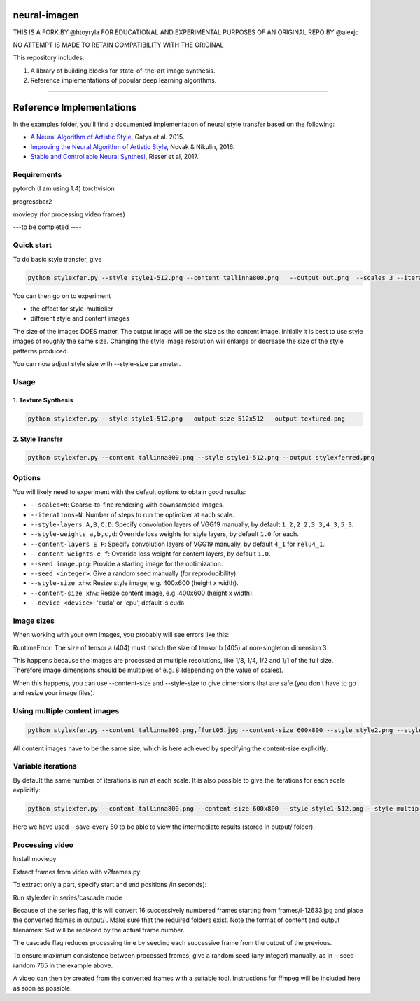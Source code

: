 neural-imagen
=============

THIS IS A FORK BY @htoyryla
FOR EDUCATIONAL AND EXPERIMENTAL PURPOSES
OF AN ORIGINAL REPO BY @alexjc

NO ATTEMPT IS MADE TO RETAIN COMPATIBILITY WITH THE ORIGINAL

This repository includes:

1. A library of building blocks for state-of-the-art image synthesis.
2. Reference implementations of popular deep learning algorithms.

----

Reference Implementations
=========================

In the examples folder, you'll find a documented implementation of neural style transfer based on the following:

* `A Neural Algorithm of Artistic Style <https://arxiv.org/abs/1508.06576>`_, Gatys et al. 2015.
* `Improving the Neural Algorithm of Artistic Style <https://arxiv.org/abs/1605.04603>`_, Novak & Nikulin, 2016.
* `Stable and Controllable Neural Synthesi <https://arxiv.org/abs/1701.08893>`_, Risser et al, 2017.


Requirements
------------


pytorch (I am using 1.4)
torchvision 

progressbar2

moviepy (for processing video frames)

---to be completed ----


Quick start
-----------

To do basic style transfer, give

.. code:: bash

    python stylexfer.py --style style1-512.png --content tallinna800.png   --output out.png  --scales 3 --iterations 500 --style-multiplier 1e+6

You can then go on to experiment

* the effect for style-multiplier
* different style and content images 

The size of the images DOES matter. The output image will be the size as the content image. Initially it is best to use style images of roughly the same size. Changing the style image resolution will enlarge or decrease the size of the style patterns produced. 

You can now adjust style size with --style-size parameter.

Usage
-----

1. Texture Synthesis
~~~~~~~~~~~~~~~~~~~~

.. code:: bash

    python stylexfer.py --style style1-512.png --output-size 512x512 --output textured.png 



2. Style Transfer
~~~~~~~~~~~~~~~~~

.. code:: bash

    python stylexfer.py --content tallinna800.png --style style1-512.png --output stylexferred.png


Options
-------

You will likely need to experiment with the default options to obtain good results:

* ``--scales=N``: Coarse-to-fine rendering with downsampled images.
* ``--iterations=N``: Number of steps to run the optimizer at each scale.
* ``--style-layers A,B,C,D``: Specify convolution layers of VGG19 manually, by default ``1_2,2_2,3_3,4_3,5_3``.
* ``--style-weights a,b,c,d``: Override loss weights for style layers, by default ``1.0`` for each.
* ``--content-layers E F``: Specify convolution layers of VGG19 manually, by default ``4_1`` for ``relu4_1``.
* ``--content-weights e f``: Override loss weight for content layers, by default ``1.0``.
* ``--seed image.png``: Provide a starting image for the optimization.
* ``--seed <integer>``: Give a random seed manually (for reproducibility)
* ``--style-size xhw``: Resize style image, e.g. 400x600 (height x width).
* ``--content-size xhw``: Resize content image, e.g. 400x600 (height x width).
* ``--device <device>``: 'cuda' or 'cpu', default is cuda.

Image sizes
-----------

When working with your own images, you probably will see errors like this:

RuntimeError: The size of tensor a (404) must match the size of tensor b (405) at non-singleton dimension 3

This happens because the images are processed at multiple resolutions, like 1/8, 1/4, 1/2 and 1/1 of the full size. Therefore image dimensions should be multiples of e.g. 8 (depending on the value of scales).

When this happens, you can use --content-size and --style-size to give dimensions that are safe (you don't have to go and resize your image files).


Using multiple content images
------------------------------

.. code:: bash

    python stylexfer.py --content tallinna800.png,ffurt05.jpg --content-size 600x800 --style style2.png --style-size 600x800 --style-multiplier 1e4 --iterations 400 --output stylexferred.png --save-every 50

All content images have to be the same size, which is here achieved by specifying the content-size explicitly. 

Variable iterations
-------------------

By default the same number of iterations is run at each scale. It is also possible to give the iterations for each scale explicitly:

.. code:: bash

    python stylexfer.py --content tallinna800.png --content-size 600x800 --style style1-512.png --style-multiplier 1e5 --scales 4 --iterations 50 50 100 400 --output stylexferred.png --save-every 50

Here we have used --save-every 50 to be able to view the intermediate results (stored in output/ folder).

Processing video
----------------

Install moviepy

Extract frames from video with v2frames.py:

.. code:: bash
    python v2frames.py --video /path/to/your/videofile --output_dir frames/
    
To extract only a part, specify start and end positions /in seconds):

.. code:: bash
    python v2frames.py --video /work3/tools/mmovie/movie.mp4 --start 10 --end 15 --output_dir frames/ 

Run stylexfer in series/cascade mode

.. code:: bash
    python stylexfer.py --style style1.png  --content frames/l-%d.jpg  --content-size 480x640 --style-size 480x640 --output output/processed-%d.png --scales 3 --iterations 300 --style-multiplier 1e+5 --seed-random 765 --series --cascade --start 12633 --howmany 16

Because of the series flag, this will convert 16 successively numbered frames starting from frames/l-12633.jpg and place the converted frames in output/ . Make sure that the required folders exist. Note the format of content and output filenames: %d will be replaced by the actual frame number.

The cascade flag reduces processing time by seeding each successive frame from the output of the previous.

To ensure maximum consistence between processed frames, give a random seed (any integer) manually, as in --seed-random 765 in the example above.

A video can then by created from the converted frames with a suitable tool. Instructions for ffmpeg will be included here as soon as possible.
 


